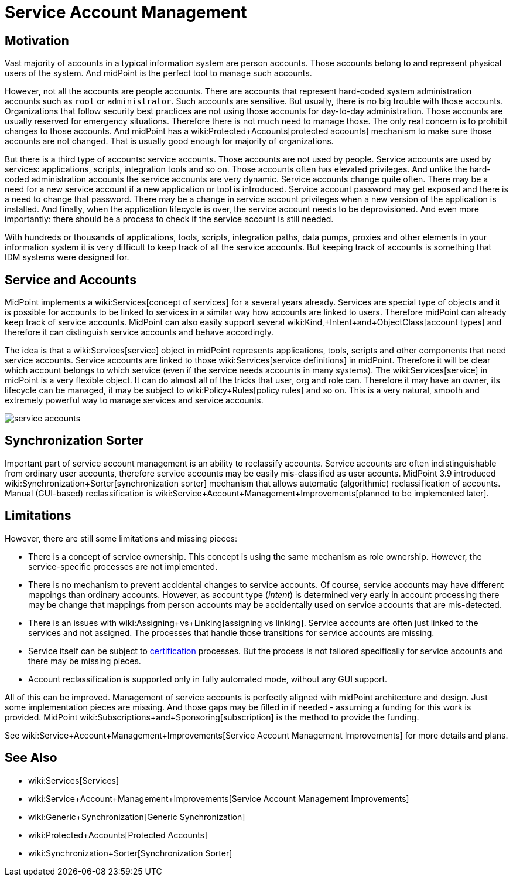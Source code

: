 = Service Account Management
:page-wiki-name: Service Account Management
:page-wiki-id: 24676268
:page-wiki-metadata-create-user: semancik
:page-wiki-metadata-create-date: 2017-12-18T15:36:33.921+01:00
:page-wiki-metadata-modify-user: semancik
:page-wiki-metadata-modify-date: 2019-02-08T13:29:52.467+01:00
:page-since: "3.9"
:page-midpoint-feature: true
:page-alias: { "parent" : "/midpoint/features/current/" }
:page-upkeep-status: yellow

== Motivation

Vast majority of accounts in a typical information system are person accounts.
Those accounts belong to and represent physical users of the system.
And midPoint is the perfect tool to manage such accounts.

However, not all the accounts are people accounts.
There are accounts that represent hard-coded system administration accounts such as `root` or `administrator`. Such accounts are sensitive.
But usually, there is no big trouble with those accounts.
Organizations that follow security best practices are not using those accounts for day-to-day administration.
Those accounts are usually reserved for emergency situations.
Therefore there is not much need to manage those.
The only real concern is to prohibit changes to those accounts.
And midPoint has a wiki:Protected+Accounts[protected accounts] mechanism to make sure those accounts are not changed.
That is usually good enough for majority of organizations.

But there is a third type of accounts: service accounts.
Those accounts are not used by people.
Service accounts are used by services: applications, scripts, integration tools and so on.
Those accounts often has elevated privileges.
And unlike the hard-coded administration accounts the service accounts are very dynamic.
Service accounts change quite often.
There may be a need for a new service account if a new application or tool is introduced.
Service account password may get exposed and there is a need to change that password.
There may be a change in service account privileges when a new version of the application is installed.
And finally, when the application lifecycle is over, the service account needs to be deprovisioned.
And even more importantly: there should be a process to check if the service account is still needed.

With hundreds or thousands of applications, tools, scripts, integration paths, data pumps, proxies and other elements in your information system it is very difficult to keep track of all the service accounts.
But keeping track of accounts is something that IDM systems were designed for.


== Service and Accounts

MidPoint implements a wiki:Services[concept of services] for a several years already.
Services are special type of objects and it is possible for accounts to be linked to services in a similar way how accounts are linked to users.
Therefore midPoint can already keep track of service accounts.
MidPoint can also easily support several wiki:Kind,+Intent+and+ObjectClass[account types] and therefore it can distinguish service accounts and behave accordingly.

The idea is that a wiki:Services[service] object in midPoint represents applications, tools, scripts and other components that need service accounts.
Service accounts are linked to those wiki:Services[service definitions] in midPoint.
Therefore it will be clear which account belongs to which service (even if the service needs accounts in many systems).
The wiki:Services[service] in midPoint is a very flexible object.
It can do almost all of the tricks that user, org and role can.
Therefore it may have an owner, its lifecycle can be managed, it may be subject to wiki:Policy+Rules[policy rules] and so on.
This is a very natural, smooth and extremely powerful way to manage services and service accounts.

image::service-accounts.png[]




== Synchronization Sorter

Important part of service account management is an ability to reclassify accounts.
Service accounts are often indistinguishable from ordinary user accounts, therefore service accounts may be easily mis-classified as user acounts.
MidPoint 3.9 introduced wiki:Synchronization+Sorter[synchronization sorter] mechanism that allows automatic (algorithmic) reclassification of accounts.
Manual (GUI-based) reclassification is wiki:Service+Account+Management+Improvements[planned to be implemented later].


== Limitations

However, there are still some limitations and missing pieces:

* There is a concept of service ownership.
This concept is using the same mechanism as role ownership.
However, the service-specific processes are not implemented.

* There is no mechanism to prevent accidental changes to service accounts.
Of course, service accounts may have different mappings than ordinary accounts.
However, as account type (_intent_) is determined very early in account processing there may be change that mappings from person accounts may be accidentally used on service accounts that are mis-detected.

* There is an issues with wiki:Assigning+vs+Linking[assigning vs linking]. Service accounts are often just linked to the services and not assigned.
The processes that handle those transitions for service accounts are missing.

* Service itself can be subject to xref:/midpoint/reference/roles-policies/certification/[certification] processes.
But the process is not tailored specifically for service accounts and there may be missing pieces.

* Account reclassification is supported only in fully automated mode, without any GUI support.

All of this can be improved.
Management of service accounts is perfectly aligned with midPoint architecture and design.
Just some implementation pieces are missing.
And those gaps may be filled in if needed - assuming a funding for this work is provided.
MidPoint wiki:Subscriptions+and+Sponsoring[subscription] is the method to provide the funding.

See wiki:Service+Account+Management+Improvements[Service Account Management Improvements] for more details and plans.


== See Also

* wiki:Services[Services]

* wiki:Service+Account+Management+Improvements[Service Account Management Improvements]

* wiki:Generic+Synchronization[Generic Synchronization]

* wiki:Protected+Accounts[Protected Accounts]

* wiki:Synchronization+Sorter[Synchronization Sorter]
